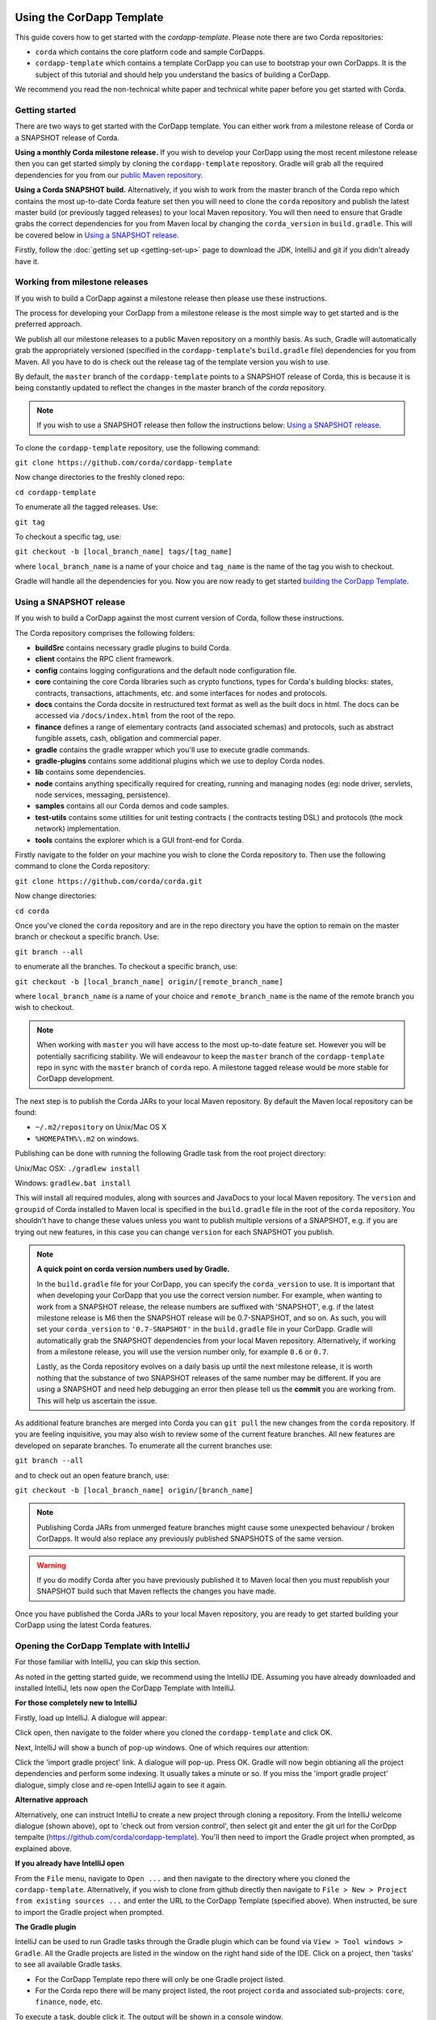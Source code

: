 .. highlight:: kotlin
.. raw:: html

   <script type="text/javascript" src="_static/jquery.js"></script>
   <script type="text/javascript" src="_static/codesets.js"></script>

Using the CorDapp Template
==========================

This guide covers how to get started with the `cordapp-template`. Please note there are two Corda repositories:

* ``corda`` which contains the core platform code and sample CorDapps.
* ``cordapp-template`` which contains a template CorDapp you can use to bootstrap your own CorDapps. It is the subject
  of this tutorial and should help you understand the basics of building a CorDapp.

We recommend you read the non-technical white paper and technical white paper before you get started with Corda.

Getting started
---------------

There are two ways to get started with the CorDapp template. You can either work from a milestone release of Corda or a
SNAPSHOT release of Corda.

**Using a monthly Corda milestone release.** If you wish to develop your CorDapp using the most recent milestone release
then you can get started simply by cloning the ``cordapp-template`` repository. Gradle will grab all the required dependencies
for you from our `public Maven repository <https://bintray.com/r3/corda>`_.

**Using a Corda SNAPSHOT build.** Alternatively, if you wish to work from the master branch of the Corda repo which contains
the most up-to-date Corda feature set then you will need to clone the ``corda`` repository and publish the latest master
build (or previously tagged releases) to your local Maven repository. You will then need to ensure that Gradle
grabs the correct dependencies for you from Maven local by changing the ``corda_version`` in ``build.gradle``. This will be
covered below in `Using a SNAPSHOT release`_.

Firstly, follow the :doc:`getting set up <getting-set-up>` page to download the JDK, IntelliJ and git if you didn't
already have it.

Working from milestone releases
-------------------------------

If you wish to build a CorDapp against a milestone release then please use these instructions.

The process for developing your CorDapp from a milestone release is the most simple way to get started and is the preferred
approach.

We publish all our milestone releases to a public Maven repository on a monthly basis. As such, Gradle will automatically
grab the appropriately versioned (specified in the ``cordapp-template``'s ``build.gradle`` file) dependencies for you from Maven.
All you have to do is check out the release tag of the template version you wish to use.

By default, the ``master`` branch of the ``cordapp-template`` points to a SNAPSHOT release of Corda, this is because it is
being constantly updated to reflect the changes in the master branch of the `corda` repository.

.. note:: If you wish to use a SNAPSHOT release then follow the instructions below: `Using a SNAPSHOT release`_.

To clone the ``cordapp-template`` repository, use the following command:

``git clone https://github.com/corda/cordapp-template``

Now change directories to the freshly cloned repo:

``cd cordapp-template``

To enumerate all the tagged releases. Use:

``git tag``

To checkout a specific tag, use:

``git checkout -b [local_branch_name] tags/[tag_name]``

where ``local_branch_name`` is a name of your choice and ``tag_name`` is the name of the tag you wish to checkout.

Gradle will handle all the dependencies for you. Now you are now ready to get started `building the CorDapp Template`_.

Using a SNAPSHOT release
------------------------

If you wish to build a CorDapp against the most current version of Corda, follow these instructions.

The Corda repository comprises the following folders:

* **buildSrc** contains necessary gradle plugins to build Corda.
* **client** contains the RPC client framework.
* **config** contains logging configurations and the default node configuration file.
* **core** containing the core Corda libraries such as crypto functions, types for Corda's building blocks: states,
  contracts, transactions, attachments, etc. and some interfaces for nodes and protocols.
* **docs** contains the Corda docsite in restructured text format as well as the built docs in html. The docs can be
  accessed via ``/docs/index.html`` from the root of the repo.
* **finance** defines a range of elementary contracts (and associated schemas) and protocols, such as abstract fungible
  assets, cash, obligation and commercial paper.
* **gradle** contains the gradle wrapper which you'll use to execute gradle commands.
* **gradle-plugins** contains some additional plugins which we use to deploy Corda nodes.
* **lib** contains some dependencies.
* **node** contains anything specifically required for creating, running and managing nodes (eg: node driver, servlets,
  node services, messaging, persistence).
* **samples** contains all our Corda demos and code samples.
* **test-utils** contains some utilities for unit testing contracts ( the contracts testing DSL) and protocols (the
  mock network) implementation.
* **tools** contains the explorer which is a GUI front-end for Corda.

Firstly navigate to the folder on your machine you wish to clone the Corda repository to. Then use the following command
to clone the Corda repository:

``git clone https://github.com/corda/corda.git``

Now change directories:

``cd corda``

Once you've cloned the ``corda`` repository and are in the repo directory you have the option to remain on the master
branch or checkout a specific branch. Use:

``git branch --all``

to enumerate all the branches. To checkout a specific branch, use:

``git checkout -b [local_branch_name] origin/[remote_branch_name]``

where ``local_branch_name`` is a name of your choice and ``remote_branch_name`` is the name of the remote branch you wish
to checkout.

.. note:: When working with ``master`` you will have access to the most up-to-date feature set. However you will be
  potentially sacrificing stability. We will endeavour to keep the ``master`` branch of the ``cordapp-template`` repo in sync
  with the ``master`` branch of ``corda`` repo. A milestone tagged release would be more stable for CorDapp development.

The next step is to publish the Corda JARs to your local Maven repository. By default the Maven local repository can be
found:

* ``~/.m2/repository`` on Unix/Mac OS X
* ``%HOMEPATH%\.m2`` on windows.

Publishing can be done with running the following Gradle task from the root project directory:

Unix/Mac OSX: ``./gradlew install``

Windows: ``gradlew.bat install``

This will install all required modules, along with sources and JavaDocs to your local Maven repository. The ``version``
and ``groupid`` of Corda installed to Maven local is specified in the ``build.gradle`` file in the root of the ``corda``
repository. You shouldn't have to change these values unless you want to publish multiple versions of a SNAPSHOT, e.g.
if you are trying out new features, in this case you can change ``version`` for each SNAPSHOT you publish.

.. note:: **A quick point on corda version numbers used by Gradle.**

  In the ``build.gradle`` file for your CorDapp, you can specify the ``corda_version`` to use. It is important that when
  developing your CorDapp that you use the correct version number. For example, when wanting to work from a SNAPSHOT
  release, the release numbers are suffixed with 'SNAPSHOT', e.g. if the latest milestone release is M6 then the
  SNAPSHOT release will be 0.7-SNAPSHOT, and so on. As such, you will set your ``corda_version`` to ``'0.7-SNAPSHOT'``
  in the ``build.gradle`` file in your CorDapp. Gradle will automatically grab the SNAPSHOT dependencies from your local
  Maven repository. Alternatively, if working from a milestone release, you will use the version number only, for example
  ``0.6`` or ``0.7``.

  Lastly, as the Corda repository evolves on a daily basis up until the next milestone release, it is worth nothing that
  the substance of two SNAPSHOT releases of the same number may be different. If you are using a SNAPSHOT and need help
  debugging an error then please tell us the **commit** you are working from. This will help us ascertain the issue.

As additional feature branches are merged into Corda you can ``git pull`` the new changes from the ``corda`` repository.
If you are feeling inquisitive, you may also wish to review some of the current feature branches. All new features are
developed on separate branches. To enumerate all the current branches use:

``git branch --all``

and to check out an open feature branch, use:

``git checkout -b [local_branch_name] origin/[branch_name]``

.. note:: Publishing Corda JARs from unmerged feature branches might cause some unexpected behaviour / broken CorDapps.
  It would also replace any previously published SNAPSHOTS of the same version.

.. warning:: If you do modify Corda after you have previously published it to Maven local then you must republish your
  SNAPSHOT build such that Maven reflects the changes you have made.

Once you have published the Corda JARs to your local Maven repository, you are ready to get started building your
CorDapp using the latest Corda features.

Opening the CorDapp Template with IntelliJ
------------------------------------------

For those familiar with IntelliJ, you can skip this section.

As noted in the getting started guide, we recommend using the IntelliJ IDE. Assuming you have already downloaded and
installed IntelliJ, lets now open the CorDapp Template with IntelliJ.

**For those completely new to IntelliJ**

Firstly, load up IntelliJ. A dialogue will appear:

.. image:: resources/intellij-welcome.png
  :width: 400

Click open, then navigate to the folder where you cloned the ``cordapp-template`` and click OK.

Next, IntelliJ will show a bunch of pop-up windows. One of which requires our attention:

.. image:: resources/unlinked-gradle-project.png
  :width: 400

Click the 'import gradle project' link. A dialogue will pop-up. Press OK. Gradle will now begin obtianing all the
project dependencies and perform some indexing. It usually takes a minute or so. If you miss the 'import gradle project'
dialogue, simply close and re-open IntelliJ again to see it again.

**Alternative approach**

Alternatively, one can instruct IntelliJ to create a new project through cloning a repository. From the IntelliJ welcome
dialogue (shown above), opt to 'check out from version control', then select git and enter the git url for the CorDpp tempalte
(https://github.com/corda/cordapp-template). You'll then need to import the Gradle project when prompted, as explained above.

**If you already have IntelliJ open**

From the ``File`` menu, navigate to ``Open ...`` and then navigate to the directory where you cloned the ``cordapp-template``.
Alternatively, if you wish to clone from github directly then navigate to ``File > New > Project from existing sources ...``
and enter the URL to the CorDapp Template (specified above). When instructed, be sure to import the Gradle project when prompted.

**The Gradle plugin**

IntelliJ can be used to run Gradle tasks through the Gradle plugin which can be found via ``View > Tool windows > Gradle``.
All the Gradle projects are listed in the window on the right hand side of the IDE. Click on a project, then 'tasks' to
see all available Gradle tasks.

* For the CorDapp Template repo there will only be one Gradle project listed.
* For the Corda repo there will be many project listed, the root project ``corda`` and associated sub-projects: ``core``,
  ``finance``, ``node``, etc.

.. nate:: It's worth noting that when you change branch in the CorDapp template, the ``corda_version`` will change to
  reflect the version of the branch you are working from.

To execute a task, double click it. The output will be shown in a console window.

Building the CorDapp template
=============================

**From the command line**

Firstly, return to your terminal window used above and make sure you are in the ``cordapp-template`` directory.

To build the CorDapp template use the following command:

Unix/Mac OSX: ``./gradlew deployNodes``

Windows: ``gradlew.bat deployNodes``

Building straight away will build the example CorDapp defined the the CorDapp template source. For more information on the example
CorDapp see, `the Example CorDapp`_ section, below. Gradle will then grab all the dependencies for you and build the
example CorDapp.

The ``deployNodes`` Gradle task allows you easily create a formation of Corda nodes. In the case of the example CorDapp
we are creating `four` nodes.

After the building process has finished to see the newly built nodes, you can navigate to the ``/build/nodes`` folder
located in the ``cordapp-template`` root directory. You can ignore the other folders in ``/build`` for now. The ``nodes``
folder has the following structure:

.. sourcecode:: none

    . nodes
    ├── controller
    │   ├── corda.jar
    │   ├── dependencies
    │   ├── node.conf
    │   └── plugins
    ├── nodea
    │   ├── corda.jar
    │   ├── dependencies
    │   ├── node.conf
    │   └── plugins
    ├── nodeb
    │   ├── corda.jar
    │   ├── dependencies
    │   ├── node.conf
    │   └── plugins
    ├── nodec
    │   ├── corda.jar
    │   ├── dependencies
    │   ├── node.conf
    │   └── plugins
    ├── runnodes
    └── runnodes.bat

There will be one folder generated for each node you build (more on later when we get into the detail of the
``deployNodes`` Gradle task) and a ``runnodes`` shell script (batch file on Widnows).

Each node folder contains the Corda JAR, a folder for dependencies and a folder for plugins (or CorDapps). There is also
a node.conf file. See :doc:`Corda configuration files <corda-configuration-files>`.

**Building from IntelliJ**

Open the Gradle window by selecting ``View > Tool windows > Gradle`` from the main menu. You will see the Gradle window
open on the right hand side of the IDE. Expand `tasks` and then expand `other`. Double click on `deployNodes`. Gradle will
start the build process and output progress to a console window in the IDE.

Running the Sample CorDapp
==========================

Running the Sample CorDapp from the command line
------------------------------------------------

To run the sample CorDapp navigate to the ``build/nodes`` folder and execute the ``runnodes`` shell script with:

Unix: ``./runnodes`` or ``sh runnodes``

Windows: ``runnodes.bat``

The ``runnodes`` scripts should create a terminal tab for each node. In each terminal tab, you'll see the Corda welcome
message and some pertinent config information, see below:

.. sourcecode:: none

     ______               __
    / ____/     _________/ /___ _
   / /     __  / ___/ __  / __ `/         Computer science and finance together.
  / /___  /_/ / /  / /_/ / /_/ /          You should see our crazy Christmas parties!
  \____/     /_/   \__,_/\__,_/

  --- DEVELOPER SNAPSHOT ------------------------------------------------------------

  Logs can be found in                    : /Users/rogerwillis/Documents/Corda/cordapp-template/build/nodes/nodea/logs
  Database connection url is              : jdbc:h2:tcp://10.18.0.196:50661/node
  Node listening on address               : localhost:10004
  Loaded plugins                          : com.example.plugin.ExamplePlugin
  Embedded web server is listening on     : http://10.18.0.196:10005/
  Node started up and registered in 39.0 sec

You'll need to refer to the above later on for the JDBC connection string and port numbers.

Depending on the speed of your machine, it usually takes around 30 seconds for the nodes to finish starting up. If you
want to double check all the nodes are running you can query the 'status' end-point located at
``http://host:post/api/status``.

When booted up, the node will generate a bunch of files and directories in addition to the ones covered above:

.. sourcecode:: none

  .
  ├── artemis
  ├── attachments
  ├── cache
  ├── certificates
  ├── corda.jar
  ├── dependencies
  ├── identity-private-key
  ├── identity-public
  ├── logs
  ├── node.conf
  ├── persistence.mv.db
  └── plugins

Notably:

* **artemis** contains the internal files for Artemis MQ, our message broker.
* **attachments** contains any persisted attachments.
* **certificates** contains the certificate store.
* **identity-private-key** is the node's private key.
* **identity-public** is the node's public key.
* **logs** contains the node's log files.
* **persistence.mv.db** is the h2 database where transactions and other data is persisted.

Additional files and folders are added as the node is running.

Running CorDapps on separate machines
-------------------------------------

Corda nodes can be run on separate machines with little additional configuration to the above instructions.

When you have successfully ran the ``deployNodes`` gradle task, choose which nodes you would like to run on separate
machines. Copy the folders for those nodes from ``build/nodes`` to the other machines. Make sure that you set the
``networkMapAddress`` property in ``node.conf`` to the correct hostname:port where the network map service node is
hosted.

The nodes can be run on each machine with ``java -jar corda.jar`` from the node's directory.

Running the example CorDapp via IntelliJ
----------------------------------------

To run the example CorDapp via IntelliJ you can use the ``Run Example CorDapp`` run configuration. Select it from the drop
down menu at the top right-hand side of the IDE and press the green arrow to start the nodes. See image below:

.. image:: resources/run-config-drop-down.png
  :width: 400

The node driver defined in ``/src/main/kotlin/com/example/Main.kt`` allows you to specify how many nodes you would like
to run and the various configuration settings for each node. With the example CorDapp, the Node driver starts four nodes
and sets up an RPC user for all but the "Controller" node (which hosts the notary Service and network map service):

.. sourcecode:: kotlin

  fun main(args: Array<String>) {
      // No permissions required as we are not invoking flows.
      val user = User("user1", "test", permissions = setOf())
      driver(dsl = {
          startNode("Controller", setOf(ServiceInfo(ValidatingNotaryService.type)))
          startNode("NodeA", rpcUsers = listOf(user))
          startNode("NodeB", rpcUsers = listOf(user))
          startNode("NodeC", rpcUsers = listOf(user))
          waitForAllNodesToFinish()
      }, isDebug = true)
  }

To stop the nodes, press the red "stop" button at the top right-hand side of the IDE.

The node driver can also be used to as a basis for `debugging your CorDapp`_

Using the sample CorDapp
========================

Background
----------

The Example CorDapp implements a basic scenario where a buyer wishes to submit purchase orders to a seller. The scenario
defines four nodes:

* **Controller** which hosts the network map service and validating notary service.
* **NodeA** who is the buyer.
* **NodeB** who is the seller.
* **NodeC** an unrelated third party.

NodeA can generate purchase orders for lists and quantities of items and associated metadata such as delivery address
and delivery date. The flows used to facilitate the agreement process always results in an agreement with the seller as
long as the purchase order meets the contract constraints which are defined in ``PurchaseOrderContract.kt``.

All agreed purchase orders between NodeA and NodeB become "shared facts" between NodeA and NodeB. But note that NodeC
won't see any of these transactions or have copies of any of the resulting ``PurchaseOrderState`` objects. This is
because data is only propagated on a need-to-know basis.

Interfaces
----------

The CorDapp defines a few HTTP API end-points and also serves some static web content. The end-points allow you to
list purchase orders and add purchase orders.

The nodes can be found using the following port numbers, defined in build.gradle and the respective node.conf file for
each node found in `build/nodes/NodeX`` etc:

* ``Controller: localhost:10003``
* ``NodeA:      localhost:10005``
* ``NodeB:      localhost:10007``
* ``NodeC:      localhost:10009``

Note that the ``deployNodes`` Gradle task is used to generate the ``node.conf`` files for each node.

As the nodes start-up they should tell you which host and port the embedded web server is running on. The API endpoints
served are as follows:

* ``/api/example/who-am-i``
* ``/api/example/get-peers``
* ``/api/example/purchase-orders``
* ``/api/example/{COUNTERPARTY}/create-purchase-order``

The static web content is served from ``/web/example``.

A purchase order can be created via accessing the ``api/example/create-purchase-order`` end-point directly or through the
the web form hosted at ``/web/example``.

 .. warning:: **The content in ``web/example`` is only available for demonstration purposes and does not implement any
  anti-XSS, anti-XSRF or any other security techniques. Do not copy such code directly into products meant for production use.**

**Submitting a purchase order via HTTP API:**

To create a purchase order from NodeA to NodeB, use:

.. sourcecode:: bash

  echo '{"orderNumber": "1","deliveryDate": "2018-09-15","deliveryAddress": {"city": "London","country": "UK"},"items" : [{"name": "widget","amount": "3"},{"name": "thing","amount": "4"}]}' | curl -T - -H 'Content-Type: application/json' http://localhost:10005/api/example/NodeB/create-purchase-order

Note the port number ``10005`` (NodeA) and NodeB referenced in the API end-point path. This command instructs NodeA to
create and send a purchase order to NodeB. Upon verification and completion of the process, both nodes (but not NodeC) will
have a signed, notarised copy of the purchase order.

**Submitting a purchase order via web/example:**

Navigate to the "create purchase order" button at the top left of the page, enter in the purchase order details e.g.

.. sourcecode:: none

  Counter-party: Select from list
  Order Number:  1
  Delivery Date: 2018-09-15
  City:          London
  Country Code:  UK
  Item name:     Things
  Item amount:   5

and click submit (note you can add additional item types and amounts). Upon pressing submit, the modal dialogue should close.
To check what validation is performed over the purchase order data, have a look at the ``PurchaseOrderContract.Place`` class in
``PurchaseOrderContract.kt`` which defines the following contract constraints (among others not included here):

.. sourcecode:: kotlin

  // Purchase order specific constraints.
  "We only deliver to the UK." by (out.po.deliveryAddress.country == "UK")
  "You must order at least one type of item." by (out.po.items.size > 0)
  "You cannot order zero or negative amounts of an item." by (out.po.items.map(Item::amount).all { it > 0 })
  "You can only order up to 10 items at a time." by (out.po.items.map(Item::amount).sum() <= 10)
  val time = tx.timestamp?.midpoint
  "The delivery date must be in the future." by (out.po.deliveryDate.toInstant() > time)

**Once a purchase order has been submitted:**

Inspect the terminal windows for the nodes. Assume all of the above contract constraints are met, you should see some
activity in the terminal windows for NodeA and NodeB (note: the green ticks are only visible on unix/mac):

*NodeA:*

.. sourcecode:: none

  ✅  Constructing proposed purchase order.
  ✅  Sending purchase order to seller for review.
  ✅  Received partially signed transaction from seller.
  ✅  Verifying signatures and contract constraints.
  ✅  Signing transaction with our private key.
  ✅  Obtaining notary signature.
      ✅  Requesting signature by Notary service
      ✅  Validating response from Notary service
  ✅  Recording transaction in vault.
  ✅  Sending fully signed transaction to seller.
  ✅  Done

*NodeB:*

.. sourcecode:: none

  ✅  Receiving proposed purchase order from buyer.
  ✅  Generating transaction based on proposed purchase order.
  ✅  Signing proposed transaction with our private key.
  ✅  Sending partially signed transaction to buyer and wait for a response.
  ✅  Verifying signatures and contract constraints.
  ✅  Recording transaction in vault.
  ✅  Done

*NodeC:*

.. sourcecode:: none

  You shouldn't see any activity.

Next you can view the newly created purchase order by accessing the vault of NodeA or NodeB:

*Via the HTTP API:*

For NodeA. navigate to http://localhost:10005/api/example/purchase-orders. For NodeB,
navigate to http://localhost:10007/api/example/purchase-orders.

*Via web/example:*

Navigate to http://localhost:10005/web/example the refresh button in the top left-hand side of the page. You should
see the newly created agreement on the page.

**Accessing the h2 database via h2 web console:**

You can connect to the h2 database to see the current state of the ledger, among other data such as the current state of
the network map cache. Firstly, navigate to the folder where you downloaded the h2 web console as part of the pre-requisites
section, above. Change directories to the bin folder:

``cd h2/bin``

Where there are a bunch of shell scripts and batch files. Run the web console:

Unix:

``sh h2.sh``

Windows:

``h2.bat``

The h2 web console should start up in a web browser tab. To connect we first need to obtain a JDBC connection string. Each
node outputs its connection string in the terminal window as it starts up. In a terminal window where a node is running,
look for the following string:

``Database connection url is              : jdbc:h2:tcp://10.18.0.150:56736/node``

you can use the string on the right to connect to the h2 database: just paste it in to the JDBC URL field and click Connect.
You will be presented with a web application that enumerates all the available tables and provides an interface for you to
query them using SQL.

**Using the Example RPC client:**

The ``/src/main/kotlin/com/example/client/ExampleClientRPC.kt`` file is a simple utility which uses the client RPC library
to connect to a node and log the 'placed' purchase orders. It will log any existing purchase orders and listen for any future
purchase orders. If you haven't placed any purchase orders when you connect to to one of the Nodes via RPC then the client will log
and future purchase orders which are agreed.

To build the client use the following gradle task:

``./gradlew runExampleClientRPC``

*To run the client, via IntelliJ:*

Select the 'Run Example RPC Client' run configuration which, by default, connects to NodeA (Artemis port 10004). Click the
Green Arrow to run the client. You can edit the run configuration to connect on a different port.

*Via command line:*

Run the following gradle task:

``./gradlew runExampleClientRPC localhost:10004``

To close the application use ``ctrl+C``. For more information on the client RPC interface and how to build an RPC client
application see:

* :doc:`Client RPC documentation <clientrpc>`
* :doc:`Client RPC tutorial <tutorial-clientrpc-api>`

CorDapp-template Project Structure
----------------------------------

The CorDapp template has the following directory structure:

.. sourcecode:: none

    . cordapp-template
    ├── README.md
    ├── LICENSE
    ├── build.gradle
    ├── config
    │   ├── ...
    ├── gradle
    │   └── ...
    ├── gradle.properties
    ├── gradlew
    ├── gradlew.bat
    ├── lib
    │   ├── ...
    ├── settings.gradle
    └── src
        ├── main
        │   ├── java
        │   ├── kotlin
        │   │   └── com
        │   │       └── example
        │   │           ├── Main.kt
        │   │           ├── api
        │   │           │   └── ExampleApi.kt
        │   │           ├── client
        │   │           │   └── ExampleClientRPC.kt
        │   │           ├── contract
        │   │           │   ├── PurchaseOrderContract.kt
        │   │           │   └── PurchaseOrderState.kt
        │   │           ├── model
        │   │           │   └── PurchaseOrder.kt
        │   │           ├── plugin
        │   │           │   └── ExamplePlugin.kt
        │   │           └── flow
        │   │               └── ExampleFlow.kt
        │   │           └── service
        │   │               └── ExampleService.kt
        │   ├── python
        │   └── resources
        │       ├── META-INF
        │       │   └── services
        │       │       └── net.corda.core.node.CordaPluginRegistry
        │       ├── certificates
        │       │   ├── readme.txt
        │       │   ├── sslkeystore.jks
        │       │   └── truststore.jks
        │       └── exampleWeb
        │           ├── index.html
        │           └── js
        │               └── example.js
        └── test
            ├── java
            ├── kotlin
            │   └── com
            │       └── example
            │           └── ExampleTest.kt
            └── resources

In the file structure above, the most important files and directories to note are:

* The **root directory** contains some gradle files, a README and a LICENSE.
* **config** contains log4j configs.
* **gradle** contains the gradle wrapper, which allows the use of Gradle without installing it yourself and worrying
  about which version is required.
* **lib** contains the Quasar.jar which is required for runtime instrumentation of classes by Quasar.
* **src/main/kotlin** contains the source code for the example CorDapp.
* **src/main/python** contains a python script which accesses nodes via RPC.
* **src/main/resources** contains the certificate store, some static web content to be served by the nodes and the
  PluginServiceRegistry file.
* **src/test/kotlin** contains unit tests for protocols, contracts, etc.

Some elements are covered in more detail below.

The build.gradle File
---------------------

It is usually necessary to make a couple of changes to the ``build.gradle`` file. Here will cover the most pertinent bits.

**The buildscript**

The buildscript is always located at the top of the file. It determines which plugins, task classes, and other classes
are available for use in the rest of the build script. It also specifies version numbers for dependencies, among other
things.

If you are working from a Corda SNAPSHOT release which you have publish to Maven local then ensure that
``corda_version`` is the same as the version of the Corda core modules you published to Maven local. If not then change the
``kotlin_version`` property. Also, if you are working from a previous milestone release, then be sure to ``git checkout``
the correct version of the CorDapp template from the ``cordapp-template`` repo.

.. sourcecode:: groovy

  buildscript {
      ext.kotlin_version = '1.0.4'
      ext.corda_version = '0.5-SNAPSHOT' // Ensure this version is the same as the corda core modules you are using.
      ext.quasar_version = '0.7.6'
      ext.jersey_version = '2.23.1'

      repositories {
        ...
      }

      dependencies {
        ...
      }
  }

**Project dependencies**

If you have any additional external dependencies for your CorDapp then add them below the comment at the end of this
code snippet.package. Use the standard format:

``compile "{groupId}:{artifactId}:{versionNumber}"``

.. sourcecode:: groovy

  dependencies {
      compile "org.jetbrains.kotlin:kotlin-stdlib:$kotlin_version"
      testCompile group: 'junit', name: 'junit', version: '4.11'

      // Corda integration dependencies
      compile "net.corda:client:$corda_version"
      compile "net.corda:core:$corda_version"
      compile "net.corda:contracts:$corda_version"
      compile "net.corda:node:$corda_version"
      compile "net.corda:corda:$corda_version"
      compile "net.corda:test-utils:$corda_version"

      ...

      // Cordapp dependencies
      // Specify your cordapp's dependencies below, including dependent cordapps
  }

For further information about managing dependencies with `look at the Gradle docs <https://docs.gradle.org/current/userguide/dependency_management.html>`_.

**CordFormation**

This is the local node deployment system for CorDapps, the nodes generated are intended to be used for experimenting,
debugging, and testing node configurations but not intended for production or testnet deployment.

In the CorDapp build.gradle file you'll find a ``deployNodes`` task, this is where you configure the nodes you would
like to deploy for testing. See further details below:

.. sourcecode:: groovy

  task deployNodes(type: com.r3corda.plugins.Cordform, dependsOn: ['build']) {
      directory "./build/nodes"                            // The output directory.
      networkMap "Controller"                              // The artemis address of the node to be used as the network map.
      node {
          name "Controller"                                // Artemis name of node to be deployed.
          dirName "controller"                             // Directory to which the node will
          nearestCity "London"                             // For use with the network visualiser.
          advertisedServices = ["corda.notary.validating"] // A list of services you wish the node to offer.
          artemisPort 10002
          webPort 10003                                    // Usually 1 higher than the Artemis port.
          cordapps = []                                    // Add package names of CordaApps.
      }
      node {                                               // Create an additional node.
          name "NodeA"
          dirName "nodea"
          nearestCity "London"
          advertisedServices = []
          artemisPort 10004
          webPort 10005
          cordapps = []
      }
      ...
  }

You can add any number of nodes, with any number of services / CorDapps by editing the templates in ``deployNodes``. The
only requirement is that you must specify a node to run as the network map service and one as the notary service.

.. note:: CorDapps in the current cordapp-template project are automatically registered with all nodes defined in
  ``deployNodes``, although we expect this to change in the near future.

.. warning:: Make sure that there are no port clashes!

When you are finished editing your *CordFormation* the changes will be reflected the next time you run ``./gradlew deployNodes``.

Service Provider Configuration File
-----------------------------------

If you are building a CorDapp from scratch or adding a new CorDapp to the CorDapp-template project then you must provide
a reference to your sub-class of ``CordaPluginRegistry`` in the provider-configuration file in located in the the
``resources/META-INF/services`` directory.

Re-Deploying Your Nodes Locally
-------------------------------

If you need to create any additional nodes you can do it via the ``build.gradle`` file as discussed above in
``the build.gradle file``_ and in more detail in the :ref:`cordFormation <cord-formation>` section.

You may also wish to edit the ``/build/nodes/<node name>/node.conf`` files for your nodes. For more information on
doing this, see the :doc:`Corda configuration file <corda-configuration-files>` page.

Once you have made some changes to your CorDapp you can redeploy it with the following command:

Unix/Mac OSX: ``./gradlew deployNodes``

Windows: ``gradlew.bat deployNodes``

Debugging your CorDapp
----------------------

Debugging is done via IntelliJ and can be done using the following steps.

1. Set your breakpoints.
2. Edit the node driver code in ``Main.kt`` to reflect how many nodes you wish to start along with any other
   configuration options. For example, the below starts 4 nodes, with one being the network map service / notary and
   sets up RPC credentials for 3 of the nodes.

.. sourcecode:: kotlin

    fun main(args: Array<String>) {
        // No permissions required as we are not invoking flows.
        val user = User("user1", "test", permissions = setOf())
        driver(dsl = {
            startNode("Controller", setOf(ServiceInfo(ValidatingNotaryService.type)))
            startNode("NodeA", rpcUsers = listOf(user))
            startNode("NodeB", rpcUsers = listOf(user))
            startNode("NodeC", rpcUsers = listOf(user))
            waitForAllNodesToFinish()
        }, isDebug = true)
    }

3. Select and run the “Run Example CorDapp” run configuration in IntelliJ.
4. IntelliJ will build and run the CorDapp. Observe the console output for the remote debug ports. The “Controller”
   node will generally be on port 5005, with NodeA on port 5006 an so-on.

.. sourcecode:: none

    Listening for transport dt_socket at address: 5008
    Listening for transport dt_socket at address: 5007
    Listening for transport dt_socket at address: 5006

5. Edit the “Debug CorDapp” run configuration with the port of the node you wish to connect to.
6. Run the “Debug CorDapp” run configuration.

